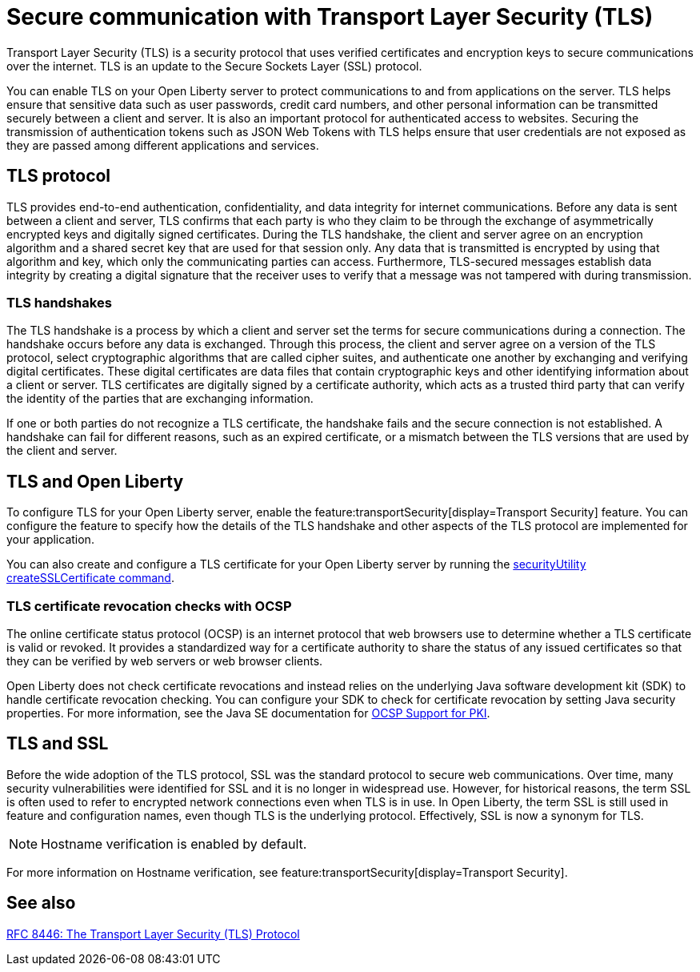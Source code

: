 // Copyright (c) 2020 IBM Corporation and others.
// Licensed under Creative Commons Attribution-NoDerivatives
// 4.0 International (CC BY-ND 4.0)
//   https://creativecommons.org/licenses/by-nd/4.0/
//
// Contributors:
//     IBM Corporation
//
:page-description: Transport Layer Security (TLS) is a security protocol that uses verified certificates and encryption keys to secure communications over the internet.
:page-layout: general-reference
:seo-title: Secure communication with TLS
:seo-description: Transport Layer Security (TLS) is a security protocol that uses verified certificates and encryption keys to secure communications over the internet.
:page-layout: general-reference
:page-type: general
= Secure communication with Transport Layer Security (TLS)

Transport Layer Security (TLS) is a security protocol that uses verified certificates and encryption keys to secure communications over the internet. TLS is an update to the Secure Sockets Layer (SSL) protocol.

You can enable TLS on your Open Liberty server to protect communications to and from applications on the server.
TLS helps ensure that sensitive data such as user passwords, credit card numbers, and other personal information can be transmitted securely between a client and server. It is also an important protocol for authenticated access to websites. Securing the transmission of authentication tokens such as JSON Web Tokens with TLS helps ensure that user credentials are not exposed as they are passed among different applications and services.

== TLS protocol

TLS provides end-to-end authentication, confidentiality, and data integrity for internet communications.
Before any data is sent between a client and server, TLS confirms that each party is who they claim to be through the exchange of asymmetrically encrypted keys and digitally signed certificates.
During the TLS handshake, the client and server agree on an encryption algorithm and a shared secret key that are used for that session only.
Any data that is transmitted is encrypted by using that algorithm and key, which only the communicating parties can access.
Furthermore, TLS-secured messages establish data integrity by creating a digital signature that the receiver uses to verify that a message was not tampered with during transmission.

=== TLS handshakes

The TLS handshake is a process by which a client and server set the terms for secure communications during a connection.
The handshake occurs before any data is exchanged.
Through this process, the client and server agree on a version of the TLS protocol, select cryptographic algorithms that are called cipher suites, and authenticate one another by exchanging and verifying digital certificates.
These digital certificates are data files that contain cryptographic keys and other identifying information about a client or server. TLS certificates are digitally signed by a certificate authority, which acts as a trusted third party that can verify the identity of the parties that are exchanging information.

If one or both parties do not recognize a TLS certificate, the handshake fails and the secure connection is not established. A handshake can fail for different reasons, such as an expired certificate, or a mismatch between the TLS versions that are used by the client and server.

== TLS and Open Liberty

To configure TLS for your Open Liberty server, enable the feature:transportSecurity[display=Transport Security] feature. You can configure the feature to specify how the details of the TLS handshake and other aspects of the TLS protocol are implemented for your application.

You can also create and configure a TLS certificate for your Open Liberty server by running the xref:reference:command/securityUtility-createSSLCertificate.adoc[securityUtility createSSLCertificate command].

=== TLS certificate revocation checks with OCSP

The online certificate status protocol (OCSP) is an internet protocol that web browsers use to determine whether a TLS certificate is valid or revoked. It provides a standardized way for a certificate authority to share the status of any issued certificates so that they can be verified by web servers or web browser clients.

Open Liberty does not check certificate revocations and instead relies on the underlying Java software development kit (SDK) to handle certificate revocation checking. You can configure your SDK to check for certificate revocation by setting Java security properties. For more information, see the Java SE documentation for https://docs.oracle.com/javase/8/docs/technotes/guides/security/jsse/ocsp.html#ocsp-pki[OCSP Support for PKI].

== TLS and SSL

Before the wide adoption of the TLS protocol, SSL was the standard protocol to secure web communications. Over time, many security vulnerabilities were identified for SSL and it is no longer in widespread use. However, for historical reasons, the term SSL is often used to refer to encrypted network connections even when TLS is in use. In Open Liberty, the term SSL is still used in feature and configuration names, even though TLS is the underlying protocol. Effectively, SSL is now a synonym for TLS.

NOTE: Hostname verification is enabled by default. 

For more information on Hostname verification, see feature:transportSecurity[display=Transport Security].

== See also

https://tools.ietf.org/html/rfc8446[RFC 8446: The Transport Layer Security (TLS) Protocol]
